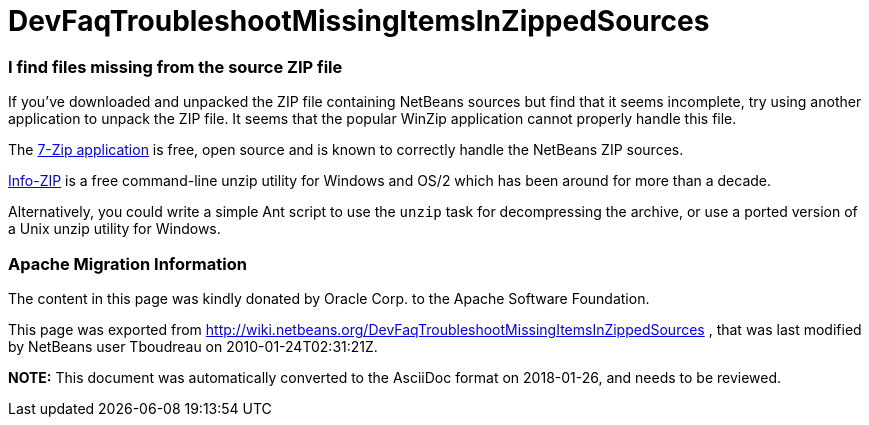 // 
//     Licensed to the Apache Software Foundation (ASF) under one
//     or more contributor license agreements.  See the NOTICE file
//     distributed with this work for additional information
//     regarding copyright ownership.  The ASF licenses this file
//     to you under the Apache License, Version 2.0 (the
//     "License"); you may not use this file except in compliance
//     with the License.  You may obtain a copy of the License at
// 
//       http://www.apache.org/licenses/LICENSE-2.0
// 
//     Unless required by applicable law or agreed to in writing,
//     software distributed under the License is distributed on an
//     "AS IS" BASIS, WITHOUT WARRANTIES OR CONDITIONS OF ANY
//     KIND, either express or implied.  See the License for the
//     specific language governing permissions and limitations
//     under the License.
//

= DevFaqTroubleshootMissingItemsInZippedSources
:jbake-type: wiki
:jbake-tags: wiki, devfaq, needsreview
:jbake-status: published

=== I find files missing from the source ZIP file

If you've downloaded and unpacked the ZIP file containing NetBeans sources but find that it seems incomplete, try using another application to unpack the ZIP file.  It seems that the popular WinZip application cannot properly handle this file.

The link:http://www.7-zip.org/[7-Zip application] is free, open source and is known to correctly handle the NetBeans ZIP sources.  

link:http://www.info-zip.org/[Info-ZIP] is a free command-line unzip utility for Windows and OS/2 which has been around for more than a decade.

Alternatively, you could write a simple Ant script to use the `unzip` task for decompressing the archive, or use a ported version of a Unix unzip utility for Windows.

=== Apache Migration Information

The content in this page was kindly donated by Oracle Corp. to the
Apache Software Foundation.

This page was exported from link:http://wiki.netbeans.org/DevFaqTroubleshootMissingItemsInZippedSources[http://wiki.netbeans.org/DevFaqTroubleshootMissingItemsInZippedSources] , 
that was last modified by NetBeans user Tboudreau 
on 2010-01-24T02:31:21Z.


*NOTE:* This document was automatically converted to the AsciiDoc format on 2018-01-26, and needs to be reviewed.
